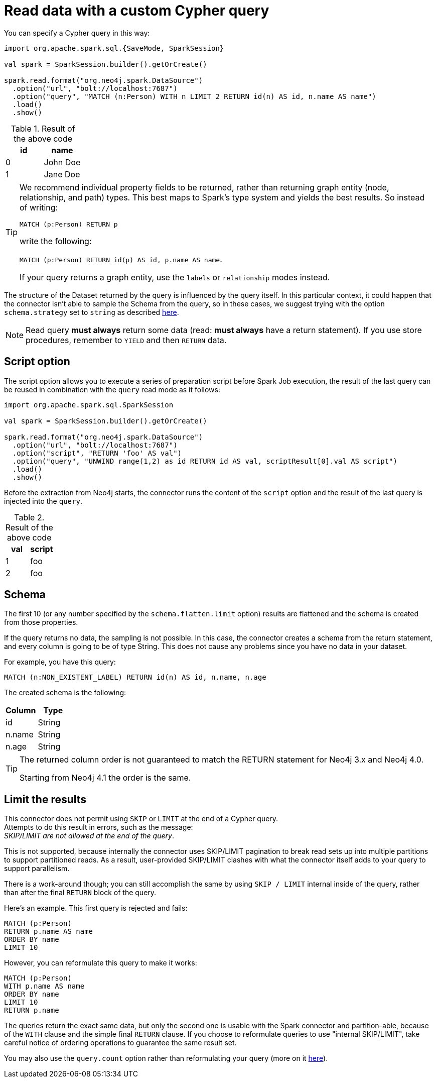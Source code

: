 [[read-query]]
= Read data with a custom Cypher query

You can specify a Cypher query in this way:

[source,scala]
----
import org.apache.spark.sql.{SaveMode, SparkSession}

val spark = SparkSession.builder().getOrCreate()

spark.read.format("org.neo4j.spark.DataSource")
  .option("url", "bolt://localhost:7687")
  .option("query", "MATCH (n:Person) WITH n LIMIT 2 RETURN id(n) AS id, n.name AS name")
  .load()
  .show()
----

.Result of the above code
|===
|id |name

|0|John Doe
|1|Jane Doe
|===

[TIP]
====
We recommend individual property fields to be returned, rather than returning graph entity (node, relationship, and path) types. This best maps to Spark's type system and yields the best results. So instead of writing:

`MATCH (p:Person) RETURN p`

write the following:

`MATCH (p:Person) RETURN id(p) AS id, p.name AS name`.

If your query returns a graph entity, use the `labels` or `relationship` modes instead.
====

The structure of the Dataset returned by the query is influenced by the query itself.
In this particular context, it could happen that the connector isn't able to sample the Schema from the query,
so in these cases, we suggest trying with the option `schema.strategy` set to `string` as described xref:quickstart.adoc#string-strategy[here].

[NOTE]
Read query *must always* return some data (read: *must always* have a return statement).
If you use store procedures, remember to `YIELD` and then `RETURN` data.

== Script option

The script option allows you to execute a series of preparation script before Spark
Job execution, the result of the last query can be reused in combination with the
`query` read mode as it follows:

----
import org.apache.spark.sql.SparkSession

val spark = SparkSession.builder().getOrCreate()

spark.read.format("org.neo4j.spark.DataSource")
  .option("url", "bolt://localhost:7687")
  .option("script", "RETURN 'foo' AS val")
  .option("query", "UNWIND range(1,2) as id RETURN id AS val, scriptResult[0].val AS script")
  .load()
  .show()
----

Before the extraction from Neo4j starts, the connector runs the content of the `script` option
and the result of the last query is injected into the `query`.

.Result of the above code
|===
|val|script

|1|foo
|2|foo
|===


== Schema
The first 10 (or any number specified by the `schema.flatten.limit` option) results are flattened and the schema is created from those properties.

If the query returns no data, the sampling is not possible.
In this case, the connector creates a schema from the return statement, and every column is going to be of type String.
This does not cause any problems since you have no data in your dataset.

For example, you have this query:
[source]
----
MATCH (n:NON_EXISTENT_LABEL) RETURN id(n) AS id, n.name, n.age
----

The created schema is the following:

|===
|Column|Type

|id|String
|n.name|String
|n.age|String
|===

[TIP]
====
The returned column order is not guaranteed to match the RETURN statement for Neo4j 3.x and Neo4j 4.0.

Starting from Neo4j 4.1 the order is the same.
====

[[limit-query]]
== Limit the results

This connector does not permit using `SKIP` or `LIMIT` at the end of a Cypher query. +
Attempts to do this result in errors, such as the message: +
_SKIP/LIMIT are not allowed at the end of the query_.

This is not supported, because internally the connector uses SKIP/LIMIT pagination to break read sets up into multiple partitions to support partitioned reads.
As a result, user-provided SKIP/LIMIT clashes with what the connector itself adds to your query to support parallelism.

There is a work-around though; you can still accomplish the same by using `SKIP / LIMIT` internal inside of the query, rather than after the final `RETURN` block of the query.

Here's an example.
This first query is rejected and fails:

[source,cypher]
----
MATCH (p:Person)
RETURN p.name AS name
ORDER BY name
LIMIT 10
----

However, you can reformulate this query to make it works:

[source,cypher]
----
MATCH (p:Person)
WITH p.name AS name
ORDER BY name
LIMIT 10
RETURN p.name
----

The queries return the exact same data, but only the second one is usable with the Spark connector and partition-able, because of the `WITH` clause and the simple final `RETURN` clause. If you choose to reformulate queries to use "internal SKIP/LIMIT", take careful notice of ordering operations to guarantee the same result set.

You may also use the `query.count` option rather than reformulating your query (more on it <<quickstart.adoc#parallelize,here>>).